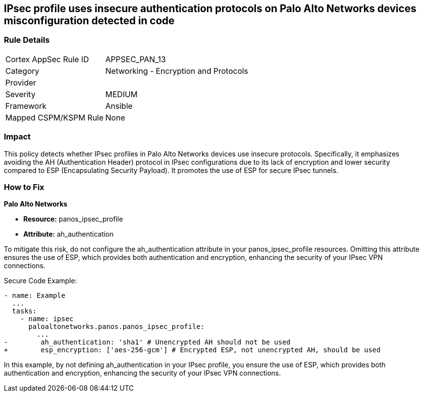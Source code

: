 == IPsec profile uses insecure authentication protocols on Palo Alto Networks devices misconfiguration detected in code

=== Rule Details

[cols="1,2"]
|===
|Cortex AppSec Rule ID |APPSEC_PAN_13
|Category |Networking - Encryption and Protocols
|Provider |
|Severity |MEDIUM
|Framework |Ansible
|Mapped CSPM/KSPM Rule |None
|===


=== Impact
This policy detects whether IPsec profiles in Palo Alto Networks devices use insecure protocols. Specifically, it emphasizes avoiding the AH (Authentication Header) protocol in IPsec configurations due to its lack of encryption and lower security compared to ESP (Encapsulating Security Payload). It promotes the use of ESP for secure IPsec tunnels.

=== How to Fix

*Palo Alto Networks*

* *Resource:* panos_ipsec_profile
* *Attribute:* ah_authentication

To mitigate this risk, do not configure the ah_authentication attribute in your panos_ipsec_profile resources. Omitting this attribute ensures the use of ESP, which provides both authentication and encryption, enhancing the security of your IPsec VPN connections.

Secure Code Example:

[source,yaml]
----
- name: Example
  ...
  tasks:
    - name: ipsec
      paloaltonetworks.panos.panos_ipsec_profile:
        ...
-        ah_authentication: 'sha1' # Unencrypted AH should not be used
+        esp_encryption: ['aes-256-gcm'] # Encrypted ESP, not unencrypted AH, should be used
----

In this example, by not defining ah_authentication in your IPsec profile, you ensure the use of ESP, which provides both authentication and encryption, enhancing the security of your IPsec VPN connections.
